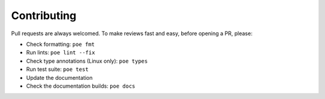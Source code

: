 Contributing
============

Pull requests are always welcomed. To make reviews fast and easy, before opening a PR,
please:

* Check formatting: ``poe fmt``
* Run lints: ``poe lint --fix``
* Check type annotations (Linux only): ``poe types``
* Run test suite: ``poe test``
* Update the documentation
* Check the documentation builds: ``poe docs``
